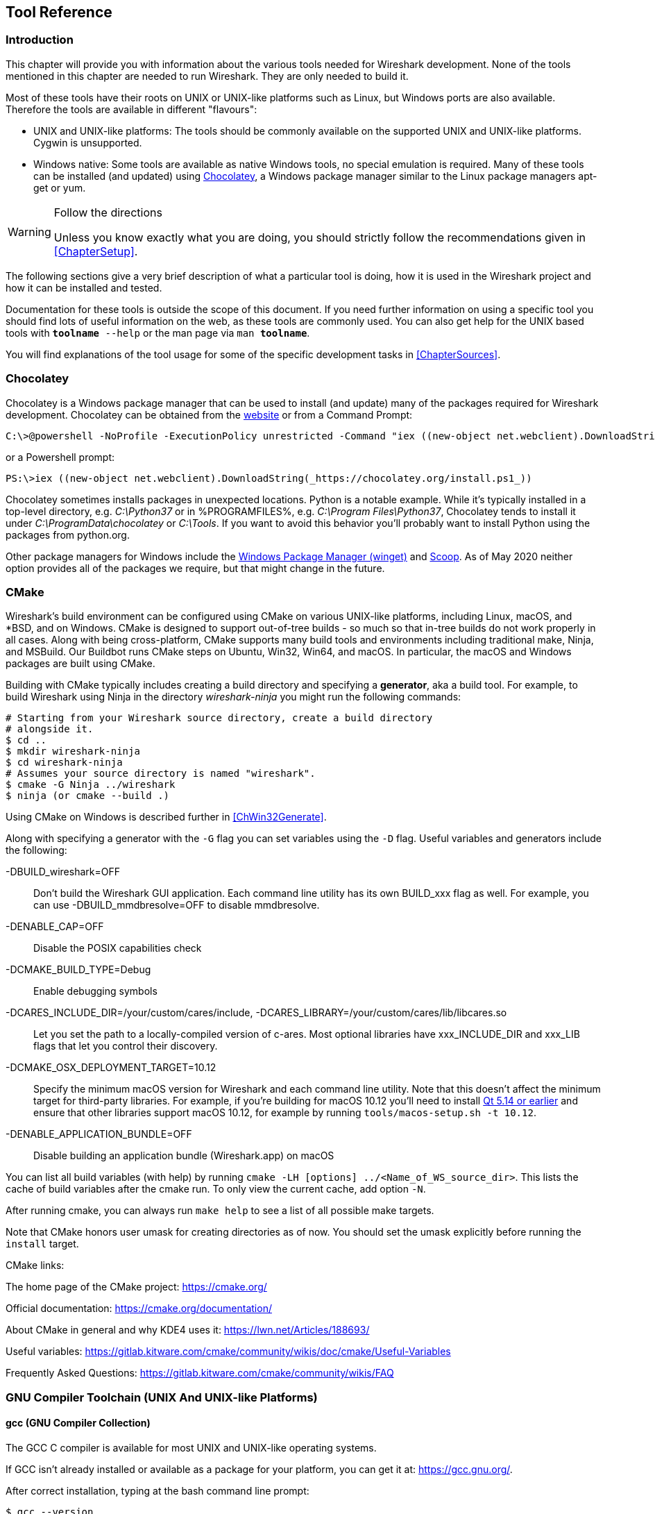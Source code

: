 // WSDG Chapter Tools

[[ChapterTools]]

== Tool Reference

[[ChToolsIntro]]

=== Introduction

This chapter will provide you with information about the various tools
needed for Wireshark development. None of the tools mentioned in this
chapter are needed to run Wireshark. They are only needed to build it.

Most of these tools have their roots on UNIX or UNIX-like platforms such
as Linux, but Windows ports are also available. Therefore the tools are
available in different "flavours":

* UNIX and UNIX-like platforms: The tools should be commonly available
  on the supported UNIX and UNIX-like platforms. Cygwin is unsupported.
* Windows native: Some tools are available as native Windows tools, no
  special emulation is required.  Many of these tools can be installed
  (and updated) using https://chocolatey.org[Chocolatey], a Windows
  package manager similar to the Linux package managers apt-get or yum.

[WARNING]
.Follow the directions
====
Unless you know exactly what you are doing, you should strictly follow the recommendations given in <<ChapterSetup>>.
====

The following sections give a very brief description of
what a particular tool is doing, how it is used in the
Wireshark project and how it can be installed and
tested.

Documentation for these tools is outside the scope of this document. If you need
further information on using a specific tool you should find lots of useful
information on the web, as these tools are commonly used. You can also get help
for the UNIX based tools with `**toolname** --help` or the man page via `man
**toolname**`.

You will find explanations of the tool usage for some of the specific
development tasks in <<ChapterSources>>.

[[ChToolsChocolatey]]
=== Chocolatey

Chocolatey is a Windows package manager that can be used to install (and update)
many of the packages required for Wireshark development. Chocolatey can be
obtained from the https://chocolatey.org[website] or from a Command Prompt:

[source,cmd]
----
C:\>@powershell -NoProfile -ExecutionPolicy unrestricted -Command "iex ((new-object net.webclient).DownloadString(_https://chocolatey.org/install.ps1_))" && SET PATH=%PATH%;%ALLUSERSPROFILE%\chocolatey\bin
----

or a Powershell prompt:

[source,cmd]
----
PS:\>iex ((new-object net.webclient).DownloadString(_https://chocolatey.org/install.ps1_))
----

Chocolatey sometimes installs packages in unexpected locations. Python
is a notable example. While it's typically installed in a top-level
directory, e.g. _C:\Python37_ or in %PROGRAMFILES%, e.g. _C:\Program
Files\Python37_, Chocolatey tends to install it under
_C:\ProgramData\chocolatey_ or _C:\Tools_. If you want to avoid this
behavior you'll probably want to install Python using the packages from
python.org.

Other package managers for Windows include the https://docs.microsoft.com/en-us/windows/package-manager/[Windows Package Manager (winget)] and https://scoop.sh/[Scoop].
As of May 2020 neither option provides all of the packages we require, but that might change in the future.

[[ChToolsCMake]]

=== CMake

Wireshark’s build environment can be configured using CMake on various
UNIX-like platforms, including Linux, macOS, and *BSD, and on Windows.
CMake is designed to support out-of-tree builds - so much so that
in-tree builds do not work properly in all cases.  Along with being
cross-platform, CMake supports many build tools and environments
including traditional make, Ninja, and MSBuild.  Our Buildbot runs
CMake steps on Ubuntu, Win32, Win64, and macOS.  In particular, the
macOS and Windows packages are built using CMake.

Building with CMake typically includes creating a build directory and
specifying a *generator*, aka a build tool. For example, to build
Wireshark using Ninja in the directory _wireshark-ninja_ you might
run the following commands:

[source,sh]
----
# Starting from your Wireshark source directory, create a build directory
# alongside it.
$ cd ..
$ mkdir wireshark-ninja
$ cd wireshark-ninja
# Assumes your source directory is named "wireshark".
$ cmake -G Ninja ../wireshark
$ ninja (or cmake --build .)
----

Using CMake on Windows is described further in <<ChWin32Generate>>.

Along with specifying a generator with the `-G` flag you can set variables
using the `-D` flag. Useful variables and generators include the following:

-DBUILD_wireshark=OFF:: Don't build the Wireshark GUI application.
Each command line utility has its own BUILD_xxx flag as well. For
example, you can use -DBUILD_mmdbresolve=OFF to disable mmdbresolve.

-DENABLE_CAP=OFF:: Disable the POSIX capabilities check

-DCMAKE_BUILD_TYPE=Debug:: Enable debugging symbols

-DCARES_INCLUDE_DIR=/your/custom/cares/include, -DCARES_LIBRARY=/your/custom/cares/lib/libcares.so::
Let you set the path to a locally-compiled version of c-ares. Most
optional libraries have xxx_INCLUDE_DIR and xxx_LIB flags that let you
control their discovery.

-DCMAKE_OSX_DEPLOYMENT_TARGET=10.12::
Specify the minimum macOS version for Wireshark and each command line utility.
Note that this doesn’t affect the minimum target for third-party libraries.
For example, if you’re building for macOS 10.12 you’ll need to install https://doc.qt.io/archives/qt-5.13/supported-platforms.html[Qt 5.14 or earlier] and ensure that other libraries support macOS 10.12, for example by running `tools/macos-setup.sh -t 10.12`.

-DENABLE_APPLICATION_BUNDLE=OFF:: Disable building an application bundle (Wireshark.app) on macOS

You can list all build variables (with help) by running `cmake -LH [options]
../<Name_of_WS_source_dir>`. This lists the cache of build variables
after the cmake run. To only view the current cache, add option `-N`.

After running cmake, you can always run `make help` to see a list of all possible make targets.

Note that CMake honors user umask for creating directories as of now. You should set
the umask explicitly before running the `install` target.

CMake links:

The home page of the CMake project: https://cmake.org/

Official documentation: https://cmake.org/documentation/

About CMake in general and why KDE4 uses it: https://lwn.net/Articles/188693/

Useful variables: https://gitlab.kitware.com/cmake/community/wikis/doc/cmake/Useful-Variables

Frequently Asked Questions: https://gitlab.kitware.com/cmake/community/wikis/FAQ

[[ChToolsGNUChain]]

=== GNU Compiler Toolchain (UNIX And UNIX-like Platforms)

[[ChToolsGCC]]

==== gcc (GNU Compiler Collection)

The GCC C compiler is available for most UNIX and UNIX-like operating
systems.

If GCC isn't already installed or available
as a package for your platform, you can get it at:
https://gcc.gnu.org/[].

After correct installation, typing at the
bash command line prompt:

[source,sh]
----
$ gcc --version
----

should result in something like

----
gcc (Ubuntu 4.9.1-16ubuntu6) 4.9.1
Copyright (C) 2014 Free Software Foundation, Inc.
This is free software; see the source for copying conditions.  There is NO
warranty; not even for MERCHANTABILITY or FITNESS FOR A PARTICULAR PURPOSE.
----

Your version string may vary, of course.

[[ChToolsGDB]]

==== gdb (GNU Project Debugger)

GDB is the debugger for the GCC compiler. It is
available for many (if not all) UNIX-like platforms.

If you don't like debugging using the command line, many
https://sourceware.org/gdb/wiki/GDB%20Front%20Ends[GUI frontends for it
available], including Qt Creator, CLion, and Eclipse.

If gdb isn't already installed or available
as a package for your platform, you can get it at:
https://www.gnu.org/software/gdb/gdb.html[].

After correct installation:

[source,sh]
----
$ gdb --version
----

should result in something like:

----
GNU gdb (GDB) 8.3
Copyright (C) 2019 Free Software Foundation, Inc.
License GPLv3+: GNU GPL version 3 or later <http://gnu.org/licenses/gpl.html>
This is free software: you are free to change and redistribute it.
There is NO WARRANTY, to the extent permitted by law.
----

Your version string may vary, of course.

[[ChToolsGNUmake]]

==== make (GNU Make)

[NOTE]
.GNU make isn't supported either for Windows

GNU Make is available for most of the UNIX-like
platforms.

If GNU Make isn't already installed or
available as a package for your platform, you can get it at:
https://www.gnu.org/software/make/[].

After correct installation:

[source,sh]
----
$ make --version
----

should result in something like:

----
GNU Make 4.0
Built for x86_64-pc-linux-gnu
Copyright (C) 1988-2013 Free Software Foundation, Inc.
Licence GPLv3+: GNU GPL version 3 or later <http://gnu.org/licenses/gpl.html>
This is free software: you are free to change and redistribute it.
There is NO WARRANTY, to the extent permitted by law.
----

Your version string may vary, of course.

==== Ninja

Ninja is an alternative to make, and is available for many of the
UNIX-like platforms.  It runs builds faster than make does.

It is designed to have its build files generated by tools such as CMake;
to generate build files for Ninja, run CMake with the `-G Ninja` flag.

If Ninja isn't already installed, see the list of suggestions for Ninja
packages at:
https://github.com/ninja-build/ninja/wiki/Pre-built-Ninja-packages.

If Ninja isn't already installed and isn't
available as a package for your platform, you can get it from:
https://ninja-build.org.  You can download the source code or binaries
for Linux, macOS, and Windows (we have not tested Ninja on Windows).

[[ChToolsMSChain]]

=== Microsoft compiler toolchain (Windows native)

To compile Wireshark on Windows using the Microsoft C/{cpp}
compiler, you'll need:

. C compiler (_cl.exe_)

. Assembler (_ml.exe_ for 32-bit targets and _ml64.exe_ for 64-bit targets)

. Linker (_link.exe_)

. Resource Compiler (_rc.exe_)

. C runtime headers and libraries (e.g. _stdio.h_, _vcruntime140.lib_)

. Windows platform headers and libraries (e.g.
_windows.h_, _WS2_32.lib_)
+
// Can we drop support for CHM?
. HTML help headers and libraries (_htmlhelp.h_, _htmlhelp.lib_)

==== Official Toolchain Packages And Alternatives

Official releases are or were built with the following Visual {cpp} versions:

* Wireshark 3.2.x: Microsoft Visual {cpp} 2019.
* Wireshark 3.0.x: Microsoft Visual {cpp} 2017.
* Wireshark 2.6.x: Microsoft Visual {cpp} 2017.
* Wireshark 2.4.x: Microsoft Visual {cpp} 2015.
* Wireshark 2.2.x: Microsoft Visual {cpp} 2013.
* Wireshark 2.0.x: Microsoft Visual {cpp} 2013.
* Wireshark 1.12.x: Microsoft Visual {cpp} 2010 SP1.
* Wireshark 1.10.x: Microsoft Visual {cpp} 2010 SP1.
* Wireshark 1.8.x: Microsoft Visual {cpp} 2010 SP1.
* Wireshark 1.6.x: Microsoft Visual {cpp} 2008 SP1.
* Wireshark 1.4.x: Microsoft Visual {cpp} 2008 SP1.
* Wireshark 1.2.x: Microsoft Visual {cpp} 2008 SP1.
* Wireshark 1.0.x and earlier: Microsoft Visual {cpp} 6.0.

Using the release compilers is recommended for Wireshark development work.

“Community” editions of Visual Studio such as “Visual Studio Community
2019” can be used to compile Wireshark but any PortableApps packages you
create with them might require the installation of a separate Visual
{cpp} Redistributable package on any machine on which the PortableApps
package is to be used. See <<msvc-runtime-redistributable>> below for
more details.

However, you might already have a different Microsoft {cpp} compiler
installed.  It should be possible to use any of the following with the
considerations listed.  You will need to sign up for a
https://visualstudio.microsoft.com/dev-essentials/[Visual Studio Dev
Essentials] account if you don't have a Visual Studio (MSDN)
subscription.  The older versions can be downloaded from
https://visualstudio.microsoft.com/vs/older-downloads/[].

.Visual {cpp} 2019 Community Edition

IDE + Debugger?:: Yes

SDK required for 64-bit builds?:: No

CMake Generator: *`Visual Studio 16`*

You can use Chocolatey to install Visual Studio, e.g:

[source,cmd]
----
PS:\> choco install visualstudiocommunity2019 visualstudio2019-workload-nativedesktop
----

==== cl.exe (C Compiler)

The following table gives an overview of the possible
Microsoft toolchain variants and their specific C compiler
versions ordered by release date.

|===
|Compiler Package|cl.exe|_MSC_VER
|Visual Studio 2019|16.0.0|1920
|Visual Studio 2019|16.1.2|1921
|Visual Studio 2019|16.2.3|1922
|Visual Studio 2019|16.3.2|1923
|===

After correct installation of the toolchain, typing
at the Visual Studio Command line prompt (cmd.exe):

[source,cmd]
----
> cl
----

should result in something like:

----
Microsoft (R) C/C++ Optimizing Compiler Version 19.23.28106.4 for x64
Copyright (C) Microsoft Corporation.  All rights reserved.

usage: cl [ option... ] filename... [ /link linkoption... ]
----

However, the version string may vary.

Documentation on the compiler can be found at
https://docs.microsoft.com/en-us/cpp/build/reference/compiling-a-c-cpp-program?view=vs-2019[Microsoft Docs]

==== link.exe (Linker)

After correct installation, typing at the Visual Studio Command line prompt (cmd.exe):

[source,cmd]
----
> link
----

should result in something like:

----
Microsoft (R) Incremental Linker Version 14.23.28106.4
Copyright (C) Microsoft Corporation.  All rights reserved.

 usage: LINK [options] [files] [@commandfile]
 ...
----

However, the version string may vary.

Documentation on the linker can be found at
https://docs.microsoft.com/en-us/cpp/build/reference/linking?view=vs-2019[Microsoft Docs]

[[msvc-runtime-redistributable]]

==== Visual {cpp} Runtime “Redistributable” Files

Please note: The following is not legal advice. Ask your preferred
lawyer instead. It’s the authors view and this view might be wrong.

Wireshark and its libraries depend on POSIX functions such as fopen()
and malloc(). On Windows, these functions are provided by the Microsoft
Visual {cpp} Runtime. There are many different versions of the CRT and
Visual {cpp} 2015 and later use the _Universal CRT_.

The Universal CRT comes standard with Windows 10 and is installed as part
of Windows Update on earlier versions of Windows. The Wireshark .exe
installers include redistributables (_vcredist_x86.exe_ or
_vcredist_x64.exe_) which ensure that the Universal CRT is installed and
up to date.

[NOTE]
.Make sure you're allowed to distribute this file
====
The files to redistribute must be mentioned in the
redist.txt file of the compiler package. Otherwise it
can't be legally redistributed by third parties like
us.
====

The following Microsoft Docs link is recommended for the
interested reader:

https://docs.microsoft.com/en-us/cpp/windows/redistributing-visual-cpp-files?view=vs-2019[Redistributing Visual {cpp} Files]

In all cases where _vcredist_x86.exe_ or _vcredist_x64.exe_ is
downloaded it should be downloaded to the directory into which the
support libraries for Wireshark have been downloaded and installed. This
directory is specified by the `WIRESHARK_BASE_DIR` or
`WIRESHARK_LIB_DIR` environment variables. It need not, and should not,
be run after being downloaded.

==== Windows Platform SDK

The Windows Platform SDK (PSDK) or Windows SDK is a free
(as in beer) download and contains platform specific headers and
libraries (e.g. _windows.h_, _WSock32.lib_, etc.). As new Windows
features evolve in time, updated SDKs become available that
include new and updated APIs.

When you purchase a commercial Visual Studio or use the Community
Edition, it will include an SDK.

[[ChToolsDocumentationToolchain]]
=== Documentation Toolchain

Wireshark’s documentation is split across two directories. The `doc`
directory contains man pages written in Perl’s POD (Plain Old
Documentation) format. The `docbook` directory contains the User’s
Guide, Developer’s Guide, and the release notes, which are written in
Asciidoctor markup.

Our various output formats are generated using the following tools.
Intermediate formats are in _italics_.

Man page roff:: pod2man
Man page HTML:: pod2html

Guide HTML:: Asciidoctor → _DocBook XML_ → xsltproc + DocBook XSL
Guide PDF:: Asciidoctor
Guide HTML Help:: Asciidoctor → _DocBook XML_ → xsltproc + DocBook XSL → HHC

Release notes HTML:: Asciidoctor
Release notes text:: Asciidoctor → _HTML_ → html2text.py

==== Asciidoctor

https://asciidoctor.org/[Asciidoctor] comes in several flavors: a Ruby
gem (Asciidoctor), a Java bundle (AsciidoctorJ), and transpiled
JavaScript (Asciidoctor.js). Only the Asciidoctor and AsciidoctorJ
flavors are supported for building the Wireshark documentation and
AsciidoctorJ is recommended.

The guides and release notes were originally written in DocBook (hence the directory name).
They were later converted to AsciiDoc and then migrated to Asciidoctor.
We currently use Asciidoctor’s modern (>= 1.5.0) syntax.

PDF output requires Asciidoctor PDF. It is included with AsciidoctorJ
but _not_ with Asciidoctor.

==== DocBook XML and XSL

Converting from DocBook to HTML and CHM requires the DocBook DTD
(http://www.sagehill.net/docbookxsl/ToolsSetup.html) and DocBook
stylesheets
(http://www.sagehill.net/docbookxsl/InstallStylesheets.html).
These are available via installable packages on most Linux distributions, Chocolatey, and Homebrew.

==== xsltproc

http://xmlsoft.org/xslt/[xsltproc] converts DocBook XML to various formats based on XSL stylesheets.
It either ships as part of the operating system or is available via an installable package on most Linux distributions, Chocolatey, and Homebrew.

==== HTML Help

HTML Help is used to create the User’s and Developer’s Guide in .chm format.
The User’s Guide .chm file is included with the NSIS and WiX installers and
is used as Wireshark's built-in help on Windows.

This compiler is used to generate a .chm file from a bunch of HTML files -- in
our case to generate the User’s and Developer’s Guide in .chm format.

The compiler is only available as the free (as in beer) "HTML Help Workshop"
download. If you want to compile the guides yourself, you need to download and
install this. If you don't install it into the default directory, you may also
have a look at the HHC_DIR setting in the file docbook/Makefile.

The files `htmlhelp.c` and `htmlhelp.lib` are required to
be able to open .chm files from Wireshark and show the
online help. Both files are part of the SDK (standalone (P)SDK or MSVC
since 2002).

[[ChToolsDebugger]]

=== Debugger

Using a good debugger can save you a lot of development time.

The debugger you use must match the C compiler Wireshark was compiled with,
otherwise the debugger will simply fail or you will only see a lot of garbage.

[[ChToolsMSVCDebugger]]

==== Visual Studio Integrated Debugger

You can use the integrated debugger of Visual Studio if your toolchain includes
it.  Open the solution in your build directory and build and debug as normal
with a Visual Studio solution.

To set the correct paths for Visual Studio when running Wireshark under the
debugger, add the build output directory to the path before opening Visual
Studio from the same command prompt, e.g.

[source,cmd]
----
C:\Development\wsbuild64>set PATH="%PATH%;C:\Development\wsbuild64\run\RelwithDebInfo"
C:\Development\wsbuild64>wireshark.sln
----

for PowerShell use

[source,cmd]
----
PS C:\Development\wsbuild64>$env:PATH += ";$(Convert-Path run\RelWithDebInfo)"
PS C:\Development\wsbuild64>wireshark.sln
----

When Visual Studio has finished loading the solution, set the executable to
be run in the debugger, e.g. Executables\Wireshark, by right clicking it in
the Solution Explorer window and selecting "Set as StartUp Project".  Also
set the Solution Configuration (usually RelWithDebInfo) from the droplist on
the toolbar.

NOTE: Currently Visual Studio regards a command line build as incomplete, so
will report that some items need to be built when starting the debugger.  These
can either be rebuilt or ignored as you wish.


The normal build is an optimised release version so debugging can be a bit
difficult as variables are optimised out into registers and the execution
order of statements can jump around.

If you require a non-optimised version, then build using a debug configuration.

[[ChToolsMSDebuggingTools]]

==== Debugging Tools For Windows

You can also use the Microsoft Debugging Tools for Windows toolkit, which is a
standalone GUI debugger. Although it’s not that comfortable compared to
debugging with the Visual Studio integrated debugger it can be helpful if you
have to debug on a machine where an integrated debugger is not available.

You can get it free of charge from Microsoft in several ways, see the
https://docs.microsoft.com/en-us/windows-hardware/drivers/debugger/[Debugging tools for Windows] page.

You can also use Chocolatey to install WinDbg:

[source,cmd]
----
PS:\> choco install windbg
----

To debug Wireshark using WinDbg, open the built copy of Wireshark using
the File -> Open Executable... menu,
i.e. C:\Development\wsbuild64\run\RelWithDebInfo\Wireshark.exe.  To set a
breakpoint open the required source file using the File -> Open Source File...
menu and then click on the required line and press F9.  To run the program,
press F5.

If you require a non-optimised version, then build using a debug configuration, e.g.
*`msbuild /m /p:Configuration=Debug Wireshark.sln`*. The build products will be found
in C:\Development\wsbuild64\run\Debug\.

[[ChToolsBash]]

=== bash

The bash shell is needed to run several shell scripts.

[[ChToolsGNUBash]]

[discrete]
==== Unix

Bash (the GNU Bourne-Again SHell) is available for most UNIX and
UNIX-like platforms. If it isn't already installed or available as a
package for your platform, you can get it at
https://www.gnu.org/software/bash/bash.html[].

After correct installation, typing at the bash command line prompt:

[source,sh]
----
$ bash --version
----

should result in something like:

----
GNU bash, version 4.4.12(1)-release (x86_64-pc-linux-gnu)
Copyright (C) 2016 Free Software Foundation, Inc.
----

Your version string will likely vary.

[[ChToolsPython]]

=== Python

https://python.org/[Python] is an interpreted programming language. It is
used to generate some source files, documentation, testing and other tasks.
Python 3.4 and later is required. Python 2.7 is no longer supported.

Python is either included or available as a package on most UNIX-like platforms.
Windows packages and source are available at https://python.org/download/[].

You can also use Chocolatey to install Python:

[source,cmd]
----
PS:\> choco install Python3
----

Chocolatey installs Python into _C:\Python37_ by
default. You can verify your Python version by running

[source,sh]
----
$ python3 --version
----

on UNIX-like platforms and

[source,cmd]
----
rem Official package
C:> cd python35
C:Python35> python --version

rem Chocolatey
C:> cd \tools\python3
C:\tools\python3> python --version
----

on Windows. You should see something like

----
Python 3.5.1
----

Your version string may vary of course.

[[ChToolsPerl]]

=== Perl

Perl is an interpreted programming language. The
homepage of the Perl project is
https://www.perl.org[]. Perl is used to convert
various text files into usable source code. Perl version 5.6
and above should work fine.

[[ChToolsUnixPerl]]

[discrete]
==== Unix

Perl is available for most UNIX and UNIX-like platforms. If perl isn't
already installed or available as a package for your platform, you can
get it at https://www.perl.org/[].

After correct installation, typing at the
bash command line prompt:

[source,sh]
----
$ perl --version
----

should result in something like:

----
This is perl 5, version 26, subversion 0 (v5.26.0) built for x86_64-linux-gnu-thread-multi
(with 62 registered patches, see perl -V for more detail)

Copyright 1987-2017, Larry Wall

Perl may be copied only under the terms of either the Artistic License or the
GNU General Public License, which may be found in the Perl 5 source kit.

Complete documentation for Perl, including FAQ lists, should be found on
this system using "man perl" or "perldoc perl".  If you have access to the
Internet, point your browser at http://www.perl.org/, the Perl Home Page.
----

However, the version string may vary.

[[ChToolsWindowsPerl]]

[discrete]
==== Windows

A native Windows Perl package can be obtained from
http://strawberryperl.com/[Strawberry Perl] or
https://www.activestate.com[Active State]. The installation should be
straightforward.

You may also use Chocolatey to install either package:

----
PS:\> choco install StrawberryPerl
----

or

----
PS:\> choco install ActivePerl
----

After correct installation, typing at the command
line prompt (cmd.exe):

----
> perl -v
----

should result in something like:

----
This is perl, v5.8.0 built for MSWin32-x86-multi-thread
(with 1 registered patch, see perl -V for more detail)

Copyright 1987-2002, Larry Wall

Binary build 805 provided by ActiveState Corp. http://www.ActiveState.com
Built 18:08:02 Feb  4 2003
...
----

However, the version string may vary.

[[ChToolsFlex]]

=== Flex

Flex is a lexical analyzer generator used for Wireshark’s display filters, some
file formats, and other features.

[[ChToolsUnixFlex]]

[discrete]
==== Unix

Flex is available for most UNIX and UNIX-like platforms. See the next
section for native Windows options.

If GNU flex isn't already installed or available as a package for your platform
you can get it at https://www.gnu.org/software/flex/[].

After correct installation running the following

[source,sh]
----
$ flex --version
----

should result in something like:

----
flex version 2.5.4
----

Your version string may vary.

[[ChToolsWindowsFlex]]

[discrete]
==== Windows

A native Windows version of flex is available in the _winflexbison3_
https://chocolatey.org/[Chocolatey] package. Note that the executable is named
_win_flex_.

[source,cmd]
----
PS:\> choco install winflexbison3
----

Native packages are available from other sources such as
http://gnuwin32.sourceforge.net/packages/flex.htm[GnuWin]. They aren't
officially supported but _should_ work.

[[ChToolsGit]]

=== Git client

The Wireshark project uses its own Git repository to keep track of all
the changes done to the source code. Details about the usage of Git in
the Wireshark project can be found in <<ChSrcGitRepository>>.

If you want to work with the source code and are planning to commit your
changes back to the Wireshark community, it is recommended to use a Git
client to get the latest source files. For detailed information about
the different ways to obtain the Wireshark sources, see <<ChSrcObtain>>.

You will find more instructions in <<ChSrcGit>> on how to use the Git
client.

[[ChToolsUnixGit]]

[discrete]
==== Unix

Git is available for most UNIX and UNIX-like platforms. If Git isn't
already installed or available as a package for your platform, you can
get it at: https://git-scm.com/[].

After correct installation, typing at the bash command line prompt:

[source,sh]
----
$ git --version
----

should result in something like:

----
git version 2.14.1
----

Your version will likely be different.

[[ChToolsWindowsGit]]

[discrete]
==== Windows

The Git command line tools for Windows can be found at
https://git-scm.com/download/win[] and can also be installed using Chocolatey:

[source,cmd]
----
PS:\> choco install git
----

After correct installation, typing at the command
line prompt (cmd.exe):

[source,cmd]
----
> git --version
----

should result in something like:

----
git version 2.16.1.windows.1
----

However, the version string may vary.

[[ChToolsGitPowerShellExtensions]]

=== Git Powershell Extensions (Optional)

A useful tool for command line git on Windows is https://github.com/dahlbyk/posh-git[PoshGit].
Poshgit provides git command completion and alters the prompt to indicate the local working
copy status.  You can install it using Chocolatey:

[source,cmd]
----
PS:\> choco install poshgit
----

[[ChToolsGitGUI]]

=== Git GUI Client (Optional)

Along with the traditional command-line client, several
GUI clients are available for a number of platforms. See
https://git-scm.com/downloads/guis[] for details.

// [[ChToolsUnixGitGUI]]
// XXX Add Gui client section

[[ChToolsPatch]]

=== patch (Optional)

The patch utility is used to merge a diff file into your own source tree. This
tool is only needed, if you want to apply a patch (diff file) from someone else
(probably from the developer mailing list) to try out in your own private source
tree.

It most cases you may not need the patch tool installed. Git should
handle patches for you.

// You will find more instructions in <<ChSrcPatchApply>>on how to use the patch tool.

[[ChToolsUnixPatch]]

[discrete]
==== Unix

Patch is available for most UNIX and UNIX-like platforms. If GNU patch
isn't already installed or available as a package for your platform, you
can get it at https://www.gnu.org/software/patch/patch.html[].

After correct installation, typing at the
bash command line prompt:

[source,sh]
----
$ patch --version
----

should result in something like:

----
patch 2.5.8
Copyright (C) 1988 Larry Wall
Copyright (C) 2002 Free Software Foundation, Inc.

This program comes with NO WARRANTY, to the extent permitted by law.
You may redistribute copies of this program
under the terms of the GNU General Public License.
For more information about these matters, see the file named COPYING.

written by Larry Wall and Paul Eggert
----

However, the version string may vary.

[[ChToolsWindowsPatch]]

[discrete]
==== Windows

The Windows native Git tools provide patch. A native Windows patch package can be obtained from
http://gnuwin32.sourceforge.net/[]. The
installation should be straightforward.

[[ChToolsNSIS]]

=== Windows: NSIS (Optional)

The NSIS (Nullsoft Scriptable Install System) is used to generate
_Wireshark-win32-{wireshark-version}.exe_ from all the files
needed to be installed, including all required DLLs, plugins, and supporting
files.

To install it, download the latest released version from
https://nsis.sourceforge.net[]. NSIS v3 is required. You can also install
it using Chocolatey:

[source,cmd]
----
PS$> choco install nsis
----

You can find more instructions on using NSIS in <<ChSrcNSIS>>.

[[ChToolsWiX]]

=== Windows: WiX Toolset (Optional)

The Wix Toolset can be used to generate Windows Installer (_.msi_) packages.
You can download it from the link:https://wixtoolset.org/[WiX web site] or install it using Chocolatey:

[source,cmd]
----
PS$> choco install wixtoolset
----

This also requires the Visual C++ redistributable merge modules, which can be installed by selecting “Individual Components -> {cpp} 2019 Redistributable MSMs” in the Visual Studio installer.

Wireshark’s .msi packaging is currently experimental and the generated packages may be incomplete.

[[ChToolsPortableApps]]
=== Windows: PortableApps (Optional)

The PortableApps.com Installer is used to generate
_WiresharkPortable-{wireshark-version}.paf.exe_ from all the files
needed to be installed, including all required DLLs, plugins, and supporting
files.

To install it, do the following:

* Download the latest PortableApps.com Platform release from
  https://portableapps.com/[].

* Install the following applications in the PortableApps.com environment:

** PortableApps.com Installer

** PortableApps.com Launcher

** NSIS Portable (Unicode)

** PortableApps.com AppCompactor

You can find more instructions on using the PortableApps.com Installer in
<<ChSrcPortableApps>>.

// End of WSDG Chapter Tools

// vim: set syntax=asciidoc:
